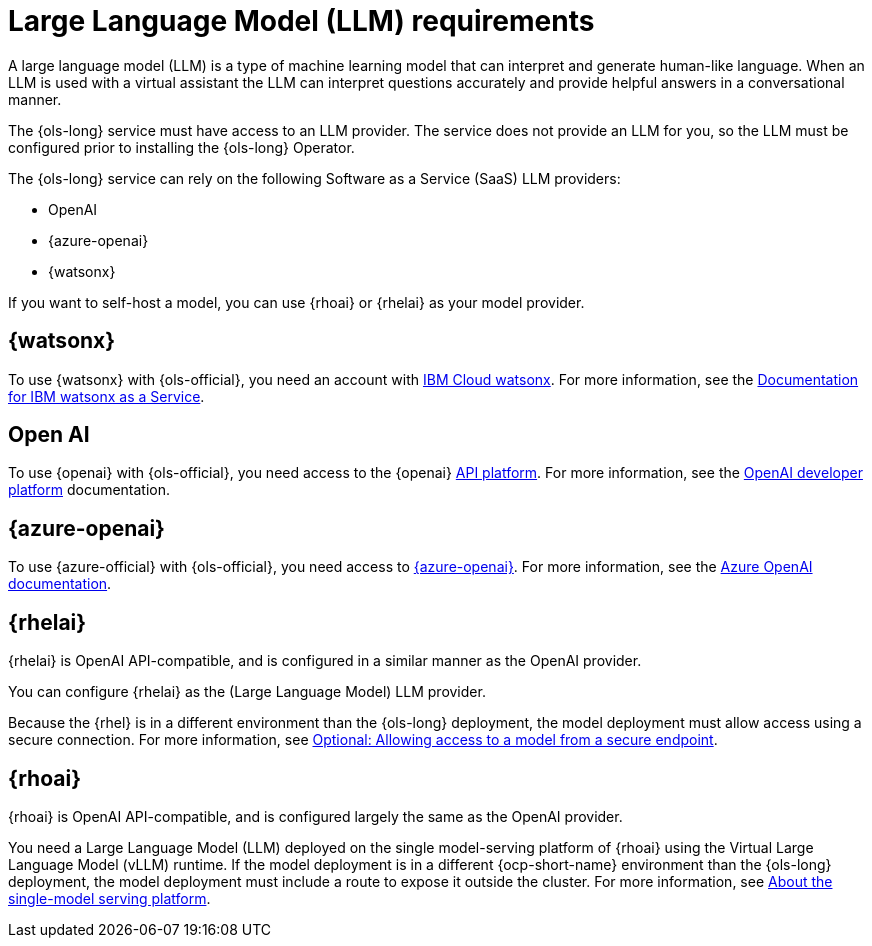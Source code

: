 // This module is used in the following assemblies:

// * about/ols-about-openshift-lightspeed.adoc

:_mod-docs-content-type: CONCEPT
[id="ols-large-language-model-requirements"]
= Large Language Model (LLM) requirements
:context: ols-large-language-model-requirements

A large language model (LLM) is a type of machine learning model that can interpret and generate human-like language. When an LLM is used with a virtual assistant the LLM can interpret questions accurately and provide helpful answers in a conversational manner.

The {ols-long} service must have access to an LLM provider. The service does not provide an LLM for you, so the LLM must be configured prior to installing the {ols-long} Operator. 

The {ols-long} service can rely on the following Software as a Service (SaaS) LLM providers: 

* OpenAI

* {azure-openai}

* {watsonx}

If you want to self-host a model, you can use {rhoai} or {rhelai} as your model provider.

[id="ibm-watsonx_{context}"]
== {watsonx}

To use {watsonx} with {ols-official}, you need an account with link:https://www.ibm.com/products/watsonx-ai[IBM Cloud watsonx]. For more information, see the link:https://dataplatform.cloud.ibm.com/docs/content/wsj/getting-started/welcome-main.html?context=wx[Documentation for IBM watsonx as a Service].

[id="open-ai_{context}"]
== Open AI

To use {openai} with {ols-official}, you need access to the {openai} link:https://openai.com/api/[API platform]. For more information, see the link:https://platform.openai.com/docs/overview[OpenAI developer platform] documentation.

[id="azure-open-ai_{context}"]
== {azure-openai}

To use {azure-official} with {ols-official}, you need access to link:https://azure.microsoft.com/en-us/[{azure-openai}]. For more information, see the link:https://learn.microsoft.com/en-us/azure/ai-services/openai/[Azure OpenAI documentation].

[id="rhelai_{context}"]
== {rhelai} 

{rhelai} is OpenAI API-compatible, and is configured in a similar manner as the OpenAI provider. 

You can configure {rhelai} as the (Large Language Model) LLM provider. 

Because the {rhel} is in a different environment than the {ols-long} deployment, the model deployment must allow access using a secure connection. For more information, see link:https://docs.redhat.com/en/documentation/red_hat_enterprise_linux_ai/1.2/html-single/building_your_rhel_ai_environment/index#creating_secure_endpoint[Optional: Allowing access to a model from a secure endpoint].


[id="rhoai_{context}"]
== {rhoai}

{rhoai} is OpenAI API-compatible, and is configured largely the same as the OpenAI provider. 

You need a Large Language Model (LLM) deployed on the single model-serving platform of {rhoai} using the Virtual Large Language Model (vLLM) runtime. If the model deployment is in a different {ocp-short-name} environment than the {ols-long} deployment, the model deployment must include a route to expose it outside the cluster. For more information, see link:https://docs.redhat.com/en/documentation/red_hat_openshift_ai_self-managed/2-latest/html/serving_models/serving-large-models_serving-large-models#about-the-single-model-serving-platform_serving-large-models[About the single-model serving platform].
